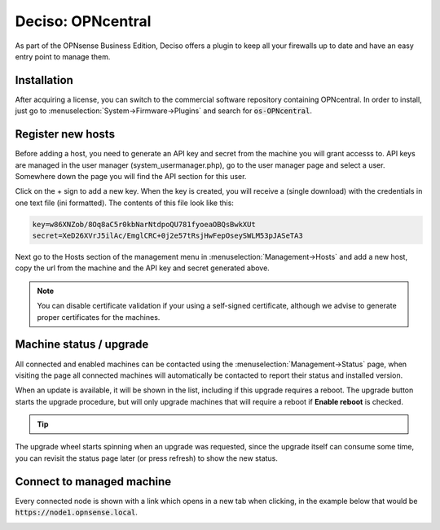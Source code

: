 ===================
Deciso: OPNcentral
===================

As part of the OPNsense Business Edition, Deciso offers a plugin to keep all your firewalls up to date and have
an easy entry point to manage them.


Installation
---------------------------

After acquiring a license, you can switch to the commercial software repository containing OPNcentral. In order to
install, just go to :menuselection:`System->Firmware->Plugins` and search for :code:`os-OPNcentral`.


Register new hosts
----------------------------

Before adding a host, you need to generate an API key and secret from the machine you will grant accesss to.
API keys are managed in the user manager (system_usermanager.php), go to the user manager page and select a user.
Somewhere down the page you will find the API section for this user.

Click on the + sign to add a new key. When the key is created, you will receive a (single download) with the credentials in one text file (ini formatted).
The contents of this file look like this:

.. code-block:: c

    key=w86XNZob/8Oq8aC5r0kbNarNtdpoQU781fyoeaOBQsBwkXUt
    secret=XeD26XVrJ5ilAc/EmglCRC+0j2e57tRsjHwFepOseySWLM53pJASeTA3


Next go to the Hosts section of the management menu in :menuselection:`Management->Hosts` and add a new host, copy
the url from the machine and the API key and secret generated above.

.. Note::

    You can disable certificate validation if your using a self-signed certificate, although we advise to generate proper
    certificates for the machines.

.. image:: images/OPNcentral_hosts.png
    :width: 100%


Machine status / upgrade
----------------------------

All connected and enabled machines can be contacted using the  :menuselection:`Management->Status` page, when visiting the
page all connected machines will automatically be contacted to report their status and installed version.

.. image:: images/OPNcentral_status_toupdate.png
    :width: 100%

When an update is available, it will be shown in the list, including if this upgrade requires a reboot. The upgrade button starts
the upgrade procedure, but will only upgrade machines that will require a reboot if **Enable reboot** is checked.

.. Tip::

    .. raw:: html

         Use the refresh <i class="fa fa-refresh fa-fw"></i> button to request status again.


The upgrade wheel starts spinning when an upgrade was requested, since the upgrade itself can consume some time, you can revisit the
status page later (or press refresh) to show the new status.


Connect to managed machine
----------------------------------

Every connected node is shown with a link which opens in a new tab when clicking, in the example below that would be :code:`https://node1.opnsense.local`.

.. image:: images/OPNcentral_status_uptodate.png
    :width: 100%
